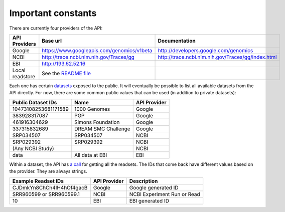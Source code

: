 Important constants
-------------------

There are currently four providers of the API:

=============== =========================================== ==================================================
API Providers   Base url                                    Documentation
=============== =========================================== ==================================================
Google          https://www.googleapis.com/genomics/v1beta  http://developers.google.com/genomics
NCBI            http://trace.ncbi.nlm.nih.gov/Traces/gg     http://trace.ncbi.nlm.nih.gov/Traces/gg/index.html
EBI             http://193.62.52.16
Local readstore See the `README file`_
=============== =========================================== ==================================================

Each one has certain `datasets <https://developers.google.com/genomics/v1beta/reference/datasets>`_ 
exposed to the public. It will eventually be possible to list all available datasets from the API directly. 
For now, there are some common public values that can be used (in addition to private datasets):

==================== =================== ============
Public Dataset IDs   Name                API Provider
==================== =================== ============
10473108253681171589 1000 Genomes        Google
383928317087         PGP                 Google
461916304629         Simons Foundation   Google
337315832689         DREAM SMC Challenge Google
SRP034507            SRP034507           NCBI
SRP029392            SRP029392           NCBI
(Any NCBI Study)                         NCBI
data                 All data at EBI     EBI
==================== =================== ============

Within a dataset, the API has 
`a call <https://developers.google.com/genomics/v1beta/reference/readsets/search>`_ 
for getting all the readsets. The IDs that come back have different 
values based on the provider. They are always strings.

========================= ============ ===========================  
Example Readset IDs       API Provider Description
========================= ============ ===========================  
CJDmkYn8ChCh4IH4hOf4gacB  Google       Google generated ID
SRR960599 or SRR960599.1  NCBI         NCBI Experiment Run or Read
10                        EBI          EBI generated ID
========================= ============ ===========================  

.. _README file: https://github.com/googlegenomics/api-provider-local-java
